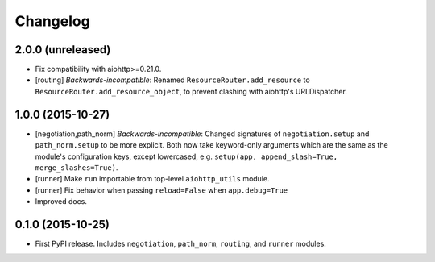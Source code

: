 *********
Changelog
*********

2.0.0 (unreleased)
==================

- Fix compatibility with aiohttp>=0.21.0.
- [routing] *Backwards-incompatible*: Renamed ``ResourceRouter.add_resource`` to ``ResourceRouter.add_resource_object``, to prevent clashing with aiohttp's URLDispatcher.

1.0.0 (2015-10-27)
==================

- [negotiation,path_norm] *Backwards-incompatible*: Changed signatures of ``negotiation.setup`` and ``path_norm.setup`` to be more explicit. Both now take keyword-only arguments which are the same as the module's configuration keys, except lowercased, e.g. ``setup(app, append_slash=True, merge_slashes=True)``.
- [runner] Make ``run`` importable from top-level ``aiohttp_utils`` module.
- [runner] Fix behavior when passing ``reload=False`` when ``app.debug=True``
- Improved docs.

0.1.0 (2015-10-25)
==================

- First PyPI release. Includes ``negotiation``, ``path_norm``, ``routing``, and ``runner`` modules.
